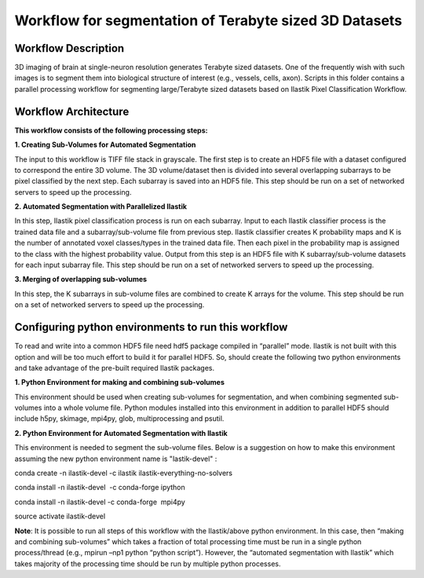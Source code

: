 =======================================================
Workflow for segmentation of Terabyte sized 3D Datasets
=======================================================

Workflow Description
--------------------
3D imaging of brain at single-neuron resolution generates Terabyte sized datasets. One of the frequently wish with such images is to segment them into biological structure of interest (e.g., vessels, cells, axon). 
Scripts in this folder contains a parallel processing workflow for segmenting large/Terabyte sized datasets based on Ilastik Pixel Classification Workflow.

Workflow Architecture
---------------------
**This workflow consists of the following processing steps:**

**\1. Creating Sub-Volumes for Automated Segmentation**

The input to this workflow is TIFF file stack in grayscale. The first step is to create an HDF5 file with a dataset configured to correspond the entire 3D volume. The 3D volume/dataset then is divided into several overlapping subarrays to be pixel classified by the next step. Each subarray is saved into an HDF5 file. 
This step should be run on a set of networked servers to speed up the processing.

**\2. Automated Segmentation with Parallelized Ilastik**

In this step, Ilastik pixel classification process is run on each subarray. Input to each Ilastik classifier process is the trained data file and a subarray/sub-volume file from previous step. Ilastik classifier creates K probability maps and K is the number of annotated voxel classes/types in the trained data file. Then each pixel in the probability map is assigned to the class with the highest probability value. Output from this step is an HDF5 file with K subarray/sub-volume datasets for each input subarray file.
This step should be run on a set of networked servers to speed up the processing.

**\3. Merging of overlapping sub-volumes**

In this step, the K subarrays in sub-volume files are combined to create K arrays for the volume. 
This step should be run on a set of networked servers to speed up the processing.


Configuring python environments to run this workflow
----------------------------------------------------

To read and write into a common HDF5 file need hdf5 package compiled in “parallel” mode. Ilastik is not built with this option and will be too much effort to build it for parallel HDF5. So, should create the following two python environments and take advantage of the pre-built required Ilastik packages.

**\1. Python Environment for making and combining sub-volumes**

This environment should be used when creating sub-volumes for segmentation, and when combining segmented sub-volumes into a whole volume file. Python modules installed into this environment in addition to parallel HDF5 should include h5py, skimage, mpi4py, glob, multiprocessing and psutil.

**\2. Python Environment for Automated Segmentation with Ilastik**

This environment is needed to segment the sub-volume files. Below is a suggestion on how to make this environment assuming the new python environment name is "lastik-devel" :

conda create -n ilastik-devel -c ilastik ilastik-everything-no-solvers

conda install -n ilastik-devel  -c conda-forge ipython

conda install -n ilastik-devel -c conda-forge  mpi4py

source activate ilastik-devel

**Note**: It is possible to run all steps of this workflow with the Ilastik/above python environment. In this case, then “making and combining sub-volumes” which takes a fraction of total processing time must be run in a single python process/thread (e.g., mpirun –np1 python “python script”). However, the “automated segmentation with Ilastik” which takes majority of the processing time should be run by multiple python processes. 


